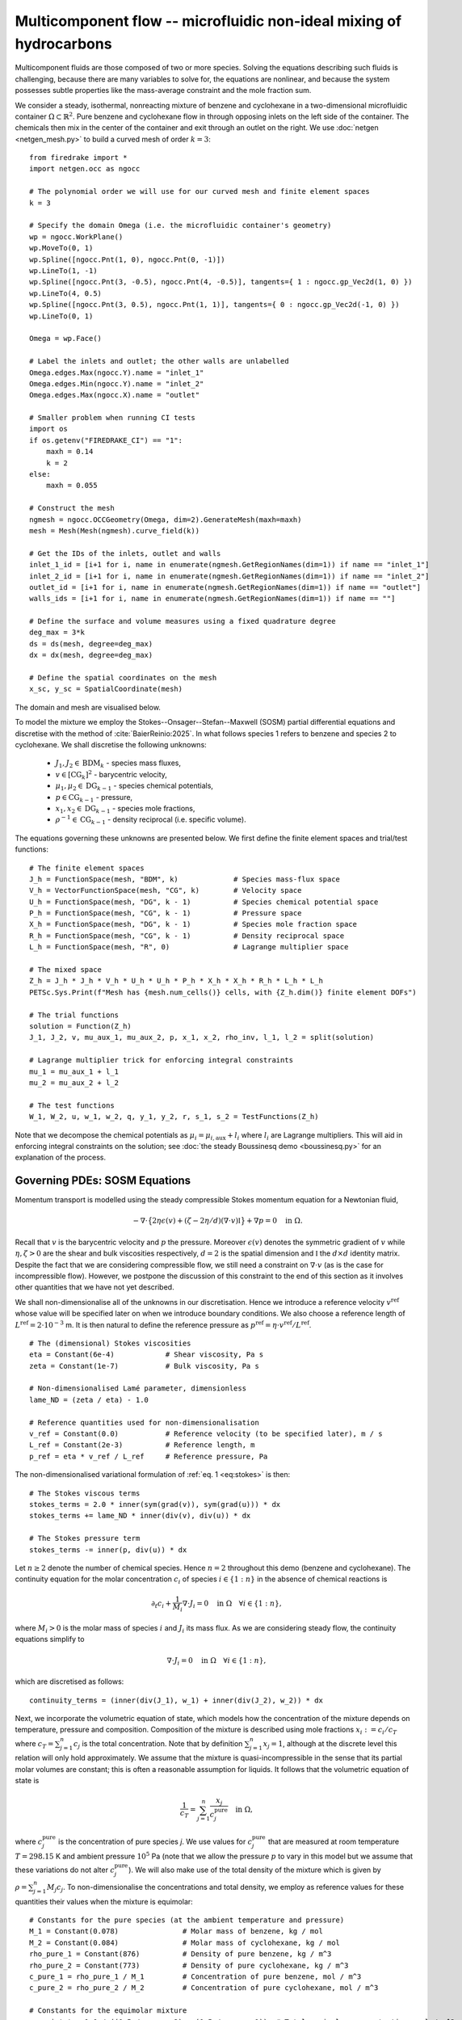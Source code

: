 Multicomponent flow -- microfluidic non-ideal mixing of hydrocarbons
====================================================================

.. rst-class:: emphasis

    We show how Firedrake can be used to simulate multicomponent flow,
    specifically the microfluidic non-ideal mixing of benzene and cyclohexane.

    The demo was contributed by `Aaron Baier-Reinio
    <mailto:baierreinio@maths.ox.ac.uk>`__ and `Kars Knook
    <mailto:knook@maths.ox.ac.uk>`__.

Multicomponent fluids are those composed of two or more species. Solving the equations
describing such fluids is challenging, because there are many variables to solve for, the
equations are nonlinear, and because the system possesses subtle properties like the
mass-average constraint and the mole fraction sum.

We consider a steady, isothermal, nonreacting mixture of benzene and cyclohexane in
a two-dimensional microfluidic container :math:`\Omega \subset \mathbb{R}^2`.
Pure benzene and cyclohexane flow in through opposing inlets on the left side of the container. 
The chemicals then mix in the center of the container and exit through an outlet on the right.
We use :doc:`netgen <netgen_mesh.py>` to build a curved mesh of order :math:`k=3`::

    from firedrake import *
    import netgen.occ as ngocc

    # The polynomial order we will use for our curved mesh and finite element spaces
    k = 3

    # Specify the domain Omega (i.e. the microfluidic container's geometry)
    wp = ngocc.WorkPlane()
    wp.MoveTo(0, 1)
    wp.Spline([ngocc.Pnt(1, 0), ngocc.Pnt(0, -1)])
    wp.LineTo(1, -1)
    wp.Spline([ngocc.Pnt(3, -0.5), ngocc.Pnt(4, -0.5)], tangents={ 1 : ngocc.gp_Vec2d(1, 0) })
    wp.LineTo(4, 0.5)
    wp.Spline([ngocc.Pnt(3, 0.5), ngocc.Pnt(1, 1)], tangents={ 0 : ngocc.gp_Vec2d(-1, 0) })
    wp.LineTo(0, 1)

    Omega = wp.Face()
    
    # Label the inlets and outlet; the other walls are unlabelled
    Omega.edges.Max(ngocc.Y).name = "inlet_1"
    Omega.edges.Min(ngocc.Y).name = "inlet_2"
    Omega.edges.Max(ngocc.X).name = "outlet"
   
    # Smaller problem when running CI tests
    import os
    if os.getenv("FIREDRAKE_CI") == "1": 
        maxh = 0.14
        k = 2
    else:
        maxh = 0.055

    # Construct the mesh
    ngmesh = ngocc.OCCGeometry(Omega, dim=2).GenerateMesh(maxh=maxh)
    mesh = Mesh(Mesh(ngmesh).curve_field(k))

    # Get the IDs of the inlets, outlet and walls
    inlet_1_id = [i+1 for i, name in enumerate(ngmesh.GetRegionNames(dim=1)) if name == "inlet_1"]
    inlet_2_id = [i+1 for i, name in enumerate(ngmesh.GetRegionNames(dim=1)) if name == "inlet_2"]
    outlet_id = [i+1 for i, name in enumerate(ngmesh.GetRegionNames(dim=1)) if name == "outlet"]
    walls_ids = [i+1 for i, name in enumerate(ngmesh.GetRegionNames(dim=1)) if name == ""]

    # Define the surface and volume measures using a fixed quadrature degree
    deg_max = 3*k
    ds = ds(mesh, degree=deg_max)
    dx = dx(mesh, degree=deg_max)

    # Define the spatial coordinates on the mesh
    x_sc, y_sc = SpatialCoordinate(mesh)

The domain and mesh are visualised below.

.. image:: microfluidic_container.png
    :align: center
    :width: 60%

To model the mixture we employ the Stokes--Onsager--Stefan--Maxwell (SOSM) 
partial differential equations and discretise with the method of :cite:`BaierReinio:2025`.
In what follows species 1 refers to benzene and species 2 to cyclohexane.
We shall discretise the following unknowns:

    * :math:`J_1, J_2 \in \textrm{BDM}_k` - species mass fluxes,
    * :math:`v \in [\textrm{CG}_k]^2` - barycentric velocity,
    * :math:`\mu_1, \mu_2 \in \textrm{DG}_{k-1}` - species chemical potentials,
    * :math:`p \in \textrm{CG}_{k-1}` - pressure,
    * :math:`x_1, x_2 \in \textrm{DG}_{k-1}` - species mole fractions,
    * :math:`\rho^{-1} \in \textrm{CG}_{k-1}` - density reciprocal (i.e. specific volume).
    
The equations governing these unknowns are presented below.
We first define the finite element spaces and trial/test functions::

    # The finite element spaces
    J_h = FunctionSpace(mesh, "BDM", k)             # Species mass-flux space
    V_h = VectorFunctionSpace(mesh, "CG", k)        # Velocity space
    U_h = FunctionSpace(mesh, "DG", k - 1)          # Species chemical potential space
    P_h = FunctionSpace(mesh, "CG", k - 1)          # Pressure space
    X_h = FunctionSpace(mesh, "DG", k - 1)          # Species mole fraction space
    R_h = FunctionSpace(mesh, "CG", k - 1)          # Density reciprocal space
    L_h = FunctionSpace(mesh, "R", 0)               # Lagrange multiplier space

    # The mixed space
    Z_h = J_h * J_h * V_h * U_h * U_h * P_h * X_h * X_h * R_h * L_h * L_h
    PETSc.Sys.Print(f"Mesh has {mesh.num_cells()} cells, with {Z_h.dim()} finite element DOFs")

    # The trial functions
    solution = Function(Z_h)
    J_1, J_2, v, mu_aux_1, mu_aux_2, p, x_1, x_2, rho_inv, l_1, l_2 = split(solution)

    # Lagrange multiplier trick for enforcing integral constraints
    mu_1 = mu_aux_1 + l_1
    mu_2 = mu_aux_2 + l_2

    # The test functions
    W_1, W_2, u, w_1, w_2, q, y_1, y_2, r, s_1, s_2 = TestFunctions(Z_h)

Note that we decompose the chemical potentials as :math:`\mu_i = \mu_{i, \textrm{aux}} + l_i`
where :math:`l_i` are Lagrange multipliers.
This will aid in enforcing integral constraints on the solution; see
:doc:`the steady Boussinesq demo <boussinesq.py>` for an explanation of the process.

Governing PDEs: SOSM Equations
~~~~~~~~~~~~~~~~~~~~~~~~~~~~~~

Momentum transport is modelled using the steady compressible 
Stokes momentum equation for a Newtonian fluid,

.. math::
    :name: eq:stokes

    -\nabla \cdot \big\{
        2 \eta \epsilon(v) + (\zeta - 2\eta / d) (\nabla \cdot v) \mathbb{I}
    \big\} + \nabla p = 0 \quad \textrm{in}\ \Omega.

Recall that :math:`v` is the barycentric velocity and :math:`p` the pressure.
Moreover :math:`\epsilon (v)` denotes the symmetric gradient of :math:`v`
while :math:`\eta, \zeta > 0` are the shear and bulk viscosities respectively,
:math:`d=2` is the spatial dimension and
:math:`\mathbb{I}` the :math:`d \times d` identity matrix. Despite the fact 
that we are considering compressible flow, we still need
a constraint on :math:`\nabla \cdot v` (as is the case for incompressible flow).
However, we postpone the discussion of this constraint to the end of this section as it 
involves other quantities that we have not yet described.

We shall non-dimensionalise all of the unknowns in our discretisation.
Hence we introduce a reference velocity :math:`v^{\textrm{ref}}` whose value
will be specified later on when we introduce boundary conditions.
We also choose a reference length of :math:`L^{\textrm{ref}} = 2 \cdot 10^{-3}` m.
It is then natural to define the reference pressure as
:math:`p^{\textrm{ref}} = \eta \cdot v^{\textrm{ref}} / L^{\textrm{ref}}`. ::

    # The (dimensional) Stokes viscosities
    eta = Constant(6e-4)            # Shear viscosity, Pa s
    zeta = Constant(1e-7)           # Bulk viscosity, Pa s

    # Non-dimensionalised Lamé parameter, dimensionless
    lame_ND = (zeta / eta) - 1.0

    # Reference quantities used for non-dimensionalisation
    v_ref = Constant(0.0)           # Reference velocity (to be specified later), m / s
    L_ref = Constant(2e-3)          # Reference length, m
    p_ref = eta * v_ref / L_ref     # Reference pressure, Pa

The non-dimensionalised variational formulation of :ref:`eq. 1 <eq:stokes>` is then::

    # The Stokes viscous terms
    stokes_terms = 2.0 * inner(sym(grad(v)), sym(grad(u))) * dx
    stokes_terms += lame_ND * inner(div(v), div(u)) * dx

    # The Stokes pressure term
    stokes_terms -= inner(p, div(u)) * dx

Let :math:`n \geq 2` denote the number of chemical species.
Hence :math:`n=2` throughout this demo (benzene and cyclohexane).
The continuity equation for the molar concentration :math:`c_i`
of species :math:`i \in \{1:n\}` in the absence of chemical reactions is

.. math::

    \partial_t c_i + \frac{1}{M_i} \nabla \cdot J_i = 0
    \quad \textrm{in}\ \Omega \quad \forall i \in \{1 : n \},

where :math:`M_i > 0` is the molar mass of species :math:`i` and
:math:`J_i` its mass flux.
As we are considering steady flow, the continuity equations simplify to

.. math::
    :name: eq:cty

    \nabla \cdot J_i = 0
    \quad \textrm{in}\ \Omega \quad \forall i \in \{1 : n \},

which are discretised as follows::

    continuity_terms = (inner(div(J_1), w_1) + inner(div(J_2), w_2)) * dx

Next, we incorporate the volumetric equation of state, which models
how the concentration of the mixture depends on temperature, pressure and composition.
Composition of the mixture is described using mole fractions :math:`x_i := c_i / c_T` where
:math:`c_T = \sum_{j=1}^n c_j` is the total concentration.
Note that by definition :math:`\sum_{j=1}^n x_j = 1`, although at the discrete
level this relation will only hold approximately.
We assume that the mixture is quasi-incompressible in the sense that
its partial molar volumes are constant; this is often a reasonable assumption for liquids.
It follows that the volumetric equation of state is

.. math::
    :name: eq:eos

    \frac{1}{c_T} = \sum_{j=1}^n \frac{x_j}{c_j^{\textrm{pure}}} \quad \textrm{in}\ \Omega,

where :math:`c_j^{\textrm{pure}}` is the concentration of pure species `j`. We use values 
for :math:`c_j^{\textrm{pure}}` that are measured at room temperature :math:`T=298.15` K
and ambient pressure :math:`10^5` Pa (note that we allow the pressure :math:`p` to vary
in this model but we assume that these variations do not alter :math:`c_j^{\textrm{pure}}`).
We will also make use of the total density of the mixture which is given by :math:`\rho = \sum_{j=1}^n M_j c_j`.
To non-dimensionalise the concentrations and total density, we employ as reference values for these quantities
their values when the mixture is equimolar::

    # Constants for the pure species (at the ambient temperature and pressure)
    M_1 = Constant(0.078)               # Molar mass of benzene, kg / mol
    M_2 = Constant(0.084)               # Molar mass of cyclohexane, kg / mol
    rho_pure_1 = Constant(876)          # Density of pure benzene, kg / m^3
    rho_pure_2 = Constant(773)          # Density of pure cyclohexane, kg / m^3
    c_pure_1 = rho_pure_1 / M_1         # Concentration of pure benzene, mol / m^3
    c_pure_2 = rho_pure_2 / M_2         # Concentration of pure cyclohexane, mol / m^3

    # Constants for the equimolar mixture
    c_equi_tot = 1.0 / ((0.5 / c_pure_2) + (0.5 / c_pure_1))  # Total equimolar concentration, mol / m^3
    c_equi_1 = 0.5 * c_equi_tot                     # Equimolar concentration of benzene, mol / m^3
    c_equi_2 = 0.5 * c_equi_tot                     # Equimolar concentration of cyclohexane, mol / m^3
    rho_equi = (M_1 * c_equi_1) + (M_2 * c_equi_2)  # Equimolar density, kg / m^3

    # Reference concentration, density and molar mass
    rho_ref = rho_equi                              # Reference density, kg / m^3
    c_ref = c_equi_tot                              # Reference concentration, mol / m^3
    M_ref = rho_ref / c_ref                         # Reference molar mass, kg / mol

    # Non-dimensionalised molar masses
    M_1_ND = M_1 / M_ref
    M_2_ND = M_2 / M_ref

Our implementation of the non-dimensionalised volumetric equation of state
:ref:`eq. 3 <eq:eos>` is therefore::

    # Volumetric equation of state, assuming constant partial molar volumes
    def conc_relation(x_1, x_2):

        # Normalise the mole fractions before computing c_tot,
        # since they will only sum to one up to discretisation error
        x_1_nm = x_1 / (x_1 + x_2)
        x_2_nm = x_2 / (x_1 + x_2)

        # Compute c_tot and the species concentrations
        c_tot = 1.0 / ((x_1_nm * (c_ref / c_pure_1)) + (x_2_nm * (c_ref / c_pure_2)))
        c_1 = x_1_nm * c_tot
        c_2 = x_2_nm * c_tot

        return (c_tot, c_1, c_2)

    c_tot, c_1, c_2 = conc_relation(x_1, x_2)

Moreover, to express that :math:`1 / \rho^{-1} = \sum_{j=1}^n M_j c_j`, we simply take the
:math:`L^2`-projection of this expression (in non-dimensionalised form)::

    rho_inv_terms = inner(1.0 / rho_inv, r) * dx
    rho_inv_terms -= inner((M_1_ND * c_1) + (M_2_ND * c_2), r) * dx

Next, we must model how the free energy of the mixture depends on
temperature, pressure and composition.
This is accomplished by introducing the species chemical potentials
:math:`\mu_i, \ i \in \{1 : n\}`, which are unknown scalar fields that describe
the local chemical potential energy of the mixture.
Thermodynamics requires that these satisfy

.. math::
    :name: eq:gibbs

    \mu_i = g_i(T, p, x_1, \ldots, x_n)
    \quad \textrm{in}\ \Omega
    \quad \forall i \in \{1 : n \},

where :math:`g_i: \mathbb{R}^{n+2} \rightarrow \mathbb{R}` are partial molar Gibbs functions.
These functions are derived from partial derivatives of the Gibbs free energy of the mixture.
It is natural to non-dimensionalise the chemical potentials using a reference value of 
:math:`\mu^{\textrm{ref}} = RT` where :math:`R` the is ideal gas constant
and :math:`T` the ambient temperature.
In this demo we employ a Margules model :cite:`Perry:2007`
for the :math:`g_i`'s, which in non-dimensionalised form, is implemented as follows::

    RT = Constant(8.314 * 298.15)   # Ideal gas constant times temperature, J / mol

    mu_ref = RT                     # Reference chemical potential, J / mol

    Me_1 = p_ref / (RT * c_pure_1)  # Non-dimensionalised partial molar volume of benzene, dimensionless
    Me_2 = p_ref / (RT * c_pure_2)  # Non-dimensionalised partial molar volume of cyclohexane, dimensionless

    # Margules model parameters
    A_12 = Constant(0.4498)         # Dimensionless
    A_21 = Constant(0.4952)         # Dimensionless

    # Margules model for chemical potentials, assuming constant partial molar volumes
    def mu_relation(x_1, x_2, p):
        mu_1 = (Me_1 * p) + ln(x_1) \
            + (x_2 ** 2) * (A_12 + (2.0 * (A_21 - A_12) * x_1))
        mu_2 = (Me_2 * p) + ln(x_2) \
            + (x_1 ** 2) * (A_21 + (2.0 * (A_12 - A_21) * x_2))

        return (mu_1, mu_2)

We discretise :ref:`eq. 4 <eq:gibbs>` through a simple :math:`L^2`-projection::

    g_1, g_2 = mu_relation(x_1, x_2, p)
    gibbs_terms = (inner(mu_1 - g_1, y_1) + inner(mu_2 - g_2, y_2)) * dx

It remains to model the mass fluxes (recall the continuity equations in :ref:`eq. 2 <eq:cty>`);
this must be done with a constitutive relation.
A basic Fickian constitutive relation may use :math:`J_i = M_i (c_i v - D_i \nabla c_i)`
where :math:`c_i v` represents advection and :math:`-D_i \nabla c_i` Fickian diffusion.
The Fickian approach is appropriate for dilute mixtures 
(i.e. mixtures where all of the species but one are present in trace amounts),
but typically is not thermodynamically consistent in the non-dilute regime, 
and fails to account for cross-diffusion and thermodynamic non-idealities.
These drawbacks are remedied by employing the Onsager--Stefan--Maxwell (OSM) equations
(also called the Maxwell--Stefan equations :cite:`Krishna:1997`),
which in the present isothermal setting implicitly determine the mass fluxes through the relations

.. math::

    -\frac{1}{M_i} \nabla \mu_i + \frac{1}{\rho} \nabla p &= 
    \sum_{\substack{j=1 \\ j \neq i}}^n \frac{RT c_j}{\mathscr{D}_{ij} M_i c_T}
    \Bigg( \frac{J_i}{M_i c_i} - \frac{J_j}{M_j c_j} \Bigg)
    \quad \textrm{in}\ \Omega
    \quad \forall i \in \{1 : n \}.

Here :math:`\mathscr{D}_{ij} \ \forall i \neq j` are Stefan--Maxwell diffusion
coefficients (note that :math:`\mathscr{D}_{jj}` is undefined).
Onsager reciprocal relations imply that :math:`\mathscr{D}` is symmetric, i.e.
:math:`\mathscr{D}_{ij} = \mathscr{D}_{ji} \ \forall i \neq j`.
Since :math:`n=2` in this demo, we only have one Stefan--Maxwell diffusion coefficient
:math:`\mathscr{D}_{\textrm{sm}} := \mathscr{D}_{12} = \mathscr{D}_{21}`.

Only :math:`n-1` of the OSM equations are linearly independent.
To uniquely determine the :math:`J_i`'s
one must utilise a mass-average constraint:

.. math::
    v = \frac{1}{\rho} \sum_{j=1}^n J_j.

This constraint ensures that the continuity equations in :ref:`eq. 2 <eq:cty>`
are consistent with total mass conservation
:math:`\partial_t \rho + \nabla \cdot (\rho v) = 0`
(note that we do not explicitly discretise this equation).
We incorporate the mass-average constraint numerically by 
introducing an augmentation parameter
:math:`\gamma > 0` and reformulating the OSM equations as

.. math::
    :name: eq:osm

    -\frac{1}{M_i} \nabla \mu_i + \frac{1}{\rho} \nabla p
    + \frac{\gamma}{\rho} v &= 
    \sum_{\substack{j=1 \\ j \neq i}}^n
    \frac{\gamma}{\rho^2} J_j + 
    \frac{RT c_j}{\mathscr{D}_{ij} M_i c_T}
    \Bigg( \frac{J_i}{M_i c_i} - \frac{J_j}{M_j c_j} \Bigg)
    \quad \textrm{in}\ \Omega
    \quad \forall i \in \{1 : n \}.

One can non-dimensionalise :ref:`eq 5. <eq:osm>` by introducing a dimensionless Péclet number
:math:`\mathrm{Pe} = v^{\textrm{ref}} L^{\textrm{ref}} / \mathscr{D}_{\textrm{sm}}`
and pressure diffusion number :math:`\mathrm{Me} = p^{\textrm{ref}} / RT c^{\textrm{ref}}`.
Moreover, :ref:`eq 5. <eq:osm>` can be cast into a variational form by
testing against functions :math:`K_i` and integrating by parts the two gradient terms
on the left-hand side (the boundary terms drop out owing to our BCs below).
This leads to the following implementation::

    D_sm = Constant(2.1e-9)                         # Stefan--Maxwell diffusivity, m^2 / s
    Pe = v_ref * L_ref / D_sm                       # Péclet number, dimensionless
    Me = p_ref / (RT * c_ref)                       # Pressure diffusion number, dimensionless

    gamma = Constant(1e-1)                          # Augmentation parameter, dimensionless

    # The Stefan--Maxwell diffusion terms
    osm_terms = Pe * (1.0 / c_tot) * ((c_2 / (M_1_ND * M_1_ND * c_1)) * inner(J_1, W_1) \
            + (c_1 / (M_2_ND * M_2_ND * c_2)) * inner(J_2, W_2) \
            - (1.0 / (M_1_ND * M_2_ND)) * (inner(J_1, W_2) + inner(J_2, W_1))) * dx

    # The augmentation terms (for symmetry we also test these terms against u)
    osm_terms += Pe * gamma * inner(v - (rho_inv * (J_1 + J_2)), u - (rho_inv * (W_1 + W_2))) * dx

    # The pressure diffusion terms
    osm_terms += ((Me * inner(p, div(rho_inv * (W_1 + W_2))))) * dx

    # The chemical potential terms
    osm_terms -= ((1.0 / M_1_ND) * inner(mu_1, div(W_1)) + (1.0 / M_2_ND) * inner(mu_2, div(W_2))) * dx

Lastly, we weakly enforce that
:math:`\nabla \cdot v = \nabla \cdot (\frac{1}{\rho} \sum_{j=1}^n J_j )`,
using special density consistency terms to handle inhomogeneous BCs::

    div_mass_avg_terms = inner(div(v - (rho_inv * (J_1 + J_2))), q) * dx

    # The density consistency terms
    N = FacetNormal(mesh)
    div_mass_avg_terms -= inner(dot(v - (rho_inv * (J_1 + J_2)), N), q) * ds

This concludes our discussion of the PDE model and its discretisation.
Altogether, our total residual is the sum of forms built above::

    tot_res = stokes_terms \
            + continuity_terms \
            + rho_inv_terms \
            + gibbs_terms \
            + osm_terms \
            + div_mass_avg_terms

Boundary conditions
~~~~~~~~~~~~~~~~~~~

Let :math:`N` denote the outward unit normal on :math:`\partial \Omega`.
We enforce parabolic profiles on :math:`J_i \cdot N` at inflow :math:`i` and on the outflow.
The magnitudes of the parabolic profiles are :math:`M_i c_i^\text{ref} v_i^\text{ref}` where
:math:`v_i^\text{ref}` are reference velocities that we are free to choose.
Elsewhere on the boundary we enforce :math:`J_i \cdot N = 0`. Finally, instead of specifying
the value of the barycentric velocity :math:`v` on the inflows and outflows, 
we enforce :math:`v = \rho^{-1}((J_1 + J_2)\cdot N)N`. Boundary conditions that couple 
unknowns and/or are nonlinear must be implemented with :class:`~.EquationBC` instead of :class:`~.DirichletBC`. ::

    # Reference species velocities, which we choose to symmetrize so that the molar fluxes agree
    v_ref_1 = Constant(0.4e-6)                      # Reference inflow velocity of benzene, m / s
    v_ref_2 = (c_pure_1 / c_pure_2) * v_ref_1       # Reference inflow velocity of cyclohexane, m / s

    parabola_inflow_1 = 2.0 * x_sc * (x_sc - 1.0) * as_vector([2.0, -1.0])
    parabola_inflow_2 = 2.0 * x_sc * (x_sc - 1.0) * as_vector([2.0, 1.0])
    J_1_inflow_bc_func = -M_1_ND * (v_ref_1 / v_ref) * (c_pure_1 / c_ref) * parabola_inflow_1
    J_2_inflow_bc_func = -M_2_ND * (v_ref_2 / v_ref) * (c_pure_2 / c_ref) * parabola_inflow_2
    rho_v_inflow_1_bc_func = J_1_inflow_bc_func
    rho_v_inflow_2_bc_func = J_2_inflow_bc_func

    parabola_outflow = 2.0 * (y_sc + 0.5) * (y_sc - 0.5) * as_vector([1.0, 0.0])
    J_1_outflow_bc_func = -M_1_ND * (v_ref_1 / v_ref) * (c_pure_1 / c_ref) * parabola_outflow
    J_2_outflow_bc_func = -M_2_ND * (v_ref_2 / v_ref) * (c_pure_2 / c_ref) * parabola_outflow
    rho_v_outflow_bc_func = J_1_outflow_bc_func + J_2_outflow_bc_func

    # Boundary conditions on the barycentric velocity are enforced via EquationBC
    v_inflow_1_bc = EquationBC(inner(v - rho_inv * rho_v_inflow_1_bc_func, u) * ds(*inlet_1_id) == 0,
                               solution, inlet_1_id, V=Z_h.sub(2))
    v_inflow_2_bc = EquationBC(inner(v - rho_inv * rho_v_inflow_2_bc_func, u) * ds(*inlet_2_id) == 0,
                               solution, inlet_2_id, V=Z_h.sub(2))
    v_outflow_bc = EquationBC(inner(v - rho_inv * rho_v_outflow_bc_func, u) * ds(*outlet_id) == 0, solution,
                              outlet_id, V=Z_h.sub(2))

    # The boundary conditions on the fluxes and barycentric velocity
    # Note that BCs on H(div) spaces only apply to the normal component
    flux_bcs = [DirichletBC(Z_h.sub(0), J_1_inflow_bc_func, inlet_1_id),
                DirichletBC(Z_h.sub(0), J_1_outflow_bc_func, outlet_id),
                DirichletBC(Z_h.sub(0), 0, inlet_2_id),
                DirichletBC(Z_h.sub(0), 0, walls_ids),
                DirichletBC(Z_h.sub(1), J_2_inflow_bc_func, inlet_2_id),
                DirichletBC(Z_h.sub(1), J_2_outflow_bc_func, outlet_id),
                DirichletBC(Z_h.sub(1), 0, inlet_1_id),
                DirichletBC(Z_h.sub(1), 0, walls_ids),
                v_inflow_1_bc,
                v_inflow_2_bc,
                v_outflow_bc,
                DirichletBC(Z_h.sub(2), 0, walls_ids)]

It is now natural to assign :math:`v^\textrm{ref}`
to be the average of the species reference velocities::

    v_ref.assign(0.5 * (v_ref_1 + v_ref_2))

Integral constraints
~~~~~~~~~~~~~~~~~~~~~~~~~~~~~~

At the continuous level the OSM equations imply that

.. math::

    \nabla (x_1 + \ldots + x_n) = 0 \quad \textrm{in}\ \Omega.

Hence, at the discrete level, we expect :math:`x_1 + \ldots + x_n` to approximately be a constant.
However, we have not yet incorporated any equations to make this constant be one.
We accomplish this by enforcing that :math:`\int_{\Omega} (x_1 + \ldots + x_n - 1) \ {\rm d} x = 0`::

    tot_res += inner(x_1 + x_2 - 1, s_1) * dx

Moreover, the steady SOSM problem still does not have a unique solution
since we have not specified how much mass of fluid is present in :math:`\Omega`.
For uniqueness we must pin this down by imposing one more constraint.
Instead of directly imposing the value of :math:`\int_{\Omega} \rho \ {\rm d} x`,
to demonstrate the flexibility of our approach we enforce that, on the outflow,
the species have equal average densities::

    tot_res += inner((M_1_ND * c_1) - (M_2_ND * c_2), s_2) * ds(*outlet_id)

Analogously to :doc:`the steady Boussinesq demo <boussinesq.py>` we use
:code:`FixAtPointBC` to remove the pressure nullspace and pin the
:math:`\mu_{i, \textrm{aux}}` at a DOF (by carefully studying which rows in the
discretised Jacobian are linearly dependent, one checks that it is
mathematically valid to do this)::

    import functools

    class FixAtPointBC(DirichletBC):
       r'''A special BC object for pinning a function at a point.

       :arg V: the :class:`.FunctionSpace` on which the boundary condition should be applied.
       :arg g: the boundary condition value.
       :arg bc_point: the point at which to pin the function.
           The location of the finite element DOF nearest to bc_point is actually used.
       '''
       def __init__(self, V, g, bc_points):
           super().__init__(V, g, bc_points)

       @functools.cached_property
       def nodes(self):
           V = self.function_space()
           if V.mesh().ufl_coordinate_element().degree() != 1:
               # Ensure a P1 mesh
               coordinates = V.mesh().coordinates
               P1 = coordinates.function_space().reconstruct(degree=1)
               P1_mesh = Mesh(Function(P1).interpolate(coordinates))
               V = V.reconstruct(mesh=P1_mesh)

           points = [tuple(self.sub_domain)]
           vom = VertexOnlyMesh(V.mesh(), points)
           P0 = FunctionSpace(vom, "DG", 0)
           Fvom = Cofunction(P0.dual()).assign(1)

           # Take the basis function with the largest abs value at bc_point
           v = TestFunction(V)
           F = assemble(Interpolate(inner(v, v), Fvom))
           with F.dat.vec as Fvec:
               max_index, _ = Fvec.max()
           nodes = V.dof_dset.lgmap.applyInverse([max_index])
           nodes = nodes[nodes >= 0]
           return nodes

    # Fix the auxiliary chemical potentials and pressure at a point
    aux_point = as_vector([4, 0])   # A point on the middle of the outlet
    aux_point_bcs = [FixAtPointBC(Z_h.sub(3), 0, aux_point),
                    FixAtPointBC(Z_h.sub(4), 0, aux_point),
                    FixAtPointBC(Z_h.sub(5), 0, aux_point)]

Solving the system using Newton's method
~~~~~~~~~~~~~~~~~~~~~~~~~~~~~~~~~~~~~~~~

We provide a naive initial guess based on an equimolar spatially uniform distribution of benzene and cyclohexane::

    J_1, J_2, v, mu_aux_1, mu_aux_2, p, x_1, x_2, rho_inv, l_1, l_2 = solution.subfunctions
    x_1.interpolate(Constant(0.5))
    x_2.interpolate(Constant(0.5))
    rho_inv.interpolate(1.0 / ((M_1_ND * c_1) + (M_2_ND * c_2)))

and define the nonlinear variational solver object, which by default uses Newton's method::

    NLVP = NonlinearVariationalProblem(tot_res, solution, bcs=flux_bcs+aux_point_bcs)
    NLVS = NonlinearVariationalSolver(NLVP)

Newton's method applied directly to the problem with :math:`v_1^\text{ref}=0.4\times 10^{-5}`
with the naive initial guess does not converge. Hence, we apply parameter continuation to :math:`v_1^\text{ref}`
to find a better initial guess. We start by solving the problem for :math:`v_1^\text{ref}=0.4\times 10^{-6}` 
with the naive initial guess and use its solution as initial guess for the problem with 
:math:`v_1^\text{ref}=0.1\times 10^{-5}`. We repeat this trick with :math:`v_1^\text{ref}=0.2\times 10^{-5}`
and :math:`v_1^\text{ref}=0.3\times 10^{-5}` before solving for :math:`v_1^\text{ref}=0.4\times 10^{-5}`. 
We can reuse the nonlinear variational solver object each iteration, but have to reassign :code:`v_ref_1`
and :code:`v_ref` before calling the :code:`solve()` method. Finally, we write each solution to the same 
VTK file using the :code:`time` keyword argument. ::

    outfile = VTKFile("out/solution.pvd")
    cont_vals = [1.0, 2.5, 5, 7.5, 10.0]
    n_cont = len(cont_vals)

    names = ["J_1", "J_2", "v", "mu_aux_1", "mu_aux_2", "p", "x_1", "x_2",
        "rho_inv", "l_1", "l_2"]
    for field, name in enumerate(names):
        solution.subfunctions[field].rename(name)
 
    mu_1_out = Function(U_h)
    mu_2_out = Function(U_h)
    rho_out = Function(R_h)
    c_tot_out = Function(R_h)
    c_1_out = Function(R_h)
    c_2_out = Function(R_h)
     
    mu_1_out.rename("mu_1")
    mu_2_out.rename("mu_2")
    rho_out.rename("rho")
    c_tot_out.rename("c_tot")
    c_1_out.rename("c_1")
    c_2_out.rename("c_2")
    
    for i in range(n_cont):
        print(f"Solving for v_ref_1 = {0.4e-6*cont_vals[i]}")
        v_ref_1.assign(Constant(0.4e-6*cont_vals[i]))
        v_ref.assign(0.5 * (v_ref_1 + v_ref_2))
        NLVS.solve()

        p += assemble(-p * dx) / assemble(1 * dx(mesh))     # Normalise p to have 0 mean

        mu_1_out.interpolate(mu_1)
        mu_2_out.interpolate(mu_2)
        rho_out.interpolate(1.0 / rho_inv)
        c_tot_out.interpolate(c_tot)
        c_1_out.interpolate(c_1)
        c_2_out.interpolate(c_2)
        
        outfile.write(*solution.subfunctions, mu_1_out, mu_2_out, rho_out, c_tot_out, c_1_out, c_2_out, time=i)

The mole fraction and streamlines of benzene for :math:`v_1^\text{ref}=0.4\times 10^{-6}` 
and :math:`v_1^\text{ref}=0.4\times 10^{-5}` are displayed below on the left and right respectively.
Owing to parameter continuation and the high-order discretisation, we can robustly solve the problem
even in the presence of low species concentrations and sharp solution gradients.

+---------------------------+---------------------------+
| .. image:: benzene_0.png  | .. image:: benzene_4.png  |
|    :width: 100%           |    :width: 100%           |
+---------------------------+---------------------------+

.. rubric:: References

.. bibliography:: demo_references.bib
   :filter: docname in docnames
